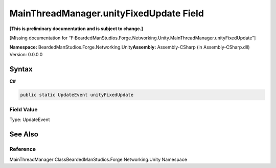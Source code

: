 MainThreadManager.unityFixedUpdate Field
========================================

**[This is preliminary documentation and is subject to change.]**

[Missing documentation for
“F:BeardedManStudios.Forge.Networking.Unity.MainThreadManager.unityFixedUpdate”]

**Namespace:** BeardedManStudios.Forge.Networking.Unity\ **Assembly:** Assembly-CSharp
(in Assembly-CSharp.dll) Version: 0.0.0.0

Syntax
------

**C#**\ 

.. code:: c#

   public static UpdateEvent unityFixedUpdate

Field Value
~~~~~~~~~~~

Type: UpdateEvent

See Also
--------

Reference
~~~~~~~~~

MainThreadManager ClassBeardedManStudios.Forge.Networking.Unity
Namespace
